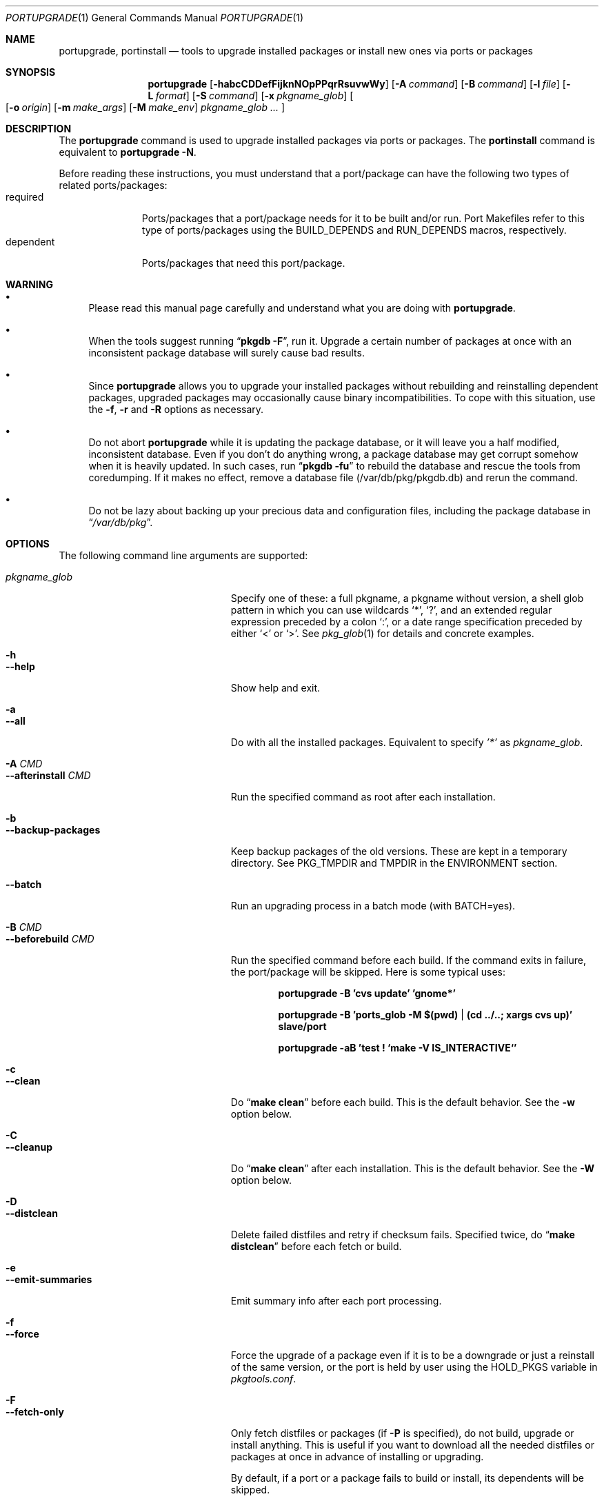 .\" $Id: portupgrade.1,v 1.1 2006/07/02 15:23:39 sem Exp $
.\"
.Dd June 15, 2001
.Dt PORTUPGRADE 1
.Os FreeBSD
.Sh NAME
.Nm portupgrade ,
.Nm portinstall
.Nd tools to upgrade installed packages or install new ones via ports or packages
.Sh SYNOPSIS
.Nm
.Op Fl habcCDDefFijknNOpPPqrRsuvwWy
.Op Fl A Ar command
.Op Fl B Ar command
.Op Fl l Ar file
.Op Fl L Ar format
.Op Fl S Ar command
.Op Fl x Ar pkgname_glob
.Oo
.Op Fl o Ar origin
.Op Fl m Ar make_args
.Op Fl M Ar make_env
.Ar pkgname_glob ...
.Oc
.Sh DESCRIPTION
The
.Nm
command is used to upgrade installed packages via ports or packages.
The
.Nm portinstall
command is equivalent to
.Nm
.Fl N .
.Pp
Before reading these instructions, you must understand that a
port/package can have the following two types of related
ports/packages:
.Bl -tag -width "dependent" -compact
.It required
Ports/packages that a port/package needs for it to be built and/or
run.  Port Makefiles refer to this type of ports/packages using the
.Dv BUILD_DEPENDS
and 
.Dv RUN_DEPENDS
macros, respectively.
.It dependent
Ports/packages that need this port/package.
.El 
.Sh WARNING
.Bl -bullet
.It
Please read this manual page carefully and understand what you are
doing with
.Nm .
.It
When the tools suggest running
.Dq Li "pkgdb -F" ,
run it.  Upgrade a certain number of packages at once with an
inconsistent package database will surely cause bad results.
.It
Since
.Nm
allows you to upgrade your installed packages without rebuilding and
reinstalling dependent packages, upgraded packages may occasionally
cause binary incompatibilities.  To cope with this situation, use the
.Fl f ,
.Fl r
and
.Fl R 
options as necessary.
.It
Do not abort
.Nm
while it is updating the package database, or it will leave you a half
modified, inconsistent database.  Even if you don't do anything wrong,
a package database may get corrupt somehow when it is heavily updated.
In such cases, run
.Dq Li "pkgdb -fu"
to rebuild the database and rescue the tools from coredumping.
If it makes no effect, remove a database file (/var/db/pkg/pkgdb.db)
and rerun the command.
.It
Do not be lazy about backing up your precious data and configuration files,
including the package database in
.Dq Pa /var/db/pkg .
.El
.Sh OPTIONS
The following command line arguments are supported:
.Pp
.Bl -tag -width "--use-remote-packages" -compact
.It Ar pkgname_glob
Specify one of these: a full pkgname, a pkgname without version, a
shell glob pattern in which you can use wildcards
.Sq * ,
.Sq \&? ,
and
an extended regular expression preceded by a colon
.Sq \&: ,
or a date range specification preceded by either
.Sq <
or
.Sq > .
See
.Xr pkg_glob 1
for details and concrete examples.
.Pp
.It Fl h
.It Fl -help
Show help and exit.
.Pp
.It Fl a
.It Fl -all
Do with all the installed packages.  Equivalent to specify
.Ar '*'
as
.Ar pkgname_glob .
.Pp
.It Fl A Ar CMD
.It Fl -afterinstall Ar CMD
Run the specified command as root after each installation.
.Pp
.It Fl b
.It Fl -backup-packages
Keep backup packages of the old versions.  These are kept in a
temporary directory.  See
.Ev PKG_TMPDIR
and
.Ev TMPDIR
in the ENVIRONMENT section.
.Pp
.It Fl -batch
Run an upgrading process in a batch mode (with BATCH=yes).
.Pp
.It Fl B Ar CMD
.It Fl -beforebuild Ar CMD
Run the specified command before each build.  If the command exits in
failure, the port/package will be skipped.  Here is some typical uses:
.Pp
.Dl portupgrade -B 'cvs update' 'gnome*'
.Pp
.Dl portupgrade -B 'ports_glob -M $(pwd) | (cd ../..; xargs cvs up)' slave/port
.Pp
.Dl portupgrade -aB 'test \&! `make -V IS_INTERACTIVE`'
.Pp
.It Fl c
.It Fl -clean
Do
.Dq Li "make clean"
before each build.  This is the default behavior.  See the
.Fl w
option below.
.Pp
.It Fl C
.It Fl -cleanup
Do
.Dq Li "make clean"
after each installation.  This is the default behavior.  See the
.Fl W
option below.
.Pp
.It Fl D
.It Fl -distclean
Delete failed distfiles and retry if checksum fails.  Specified twice,
do
.Dq Li "make distclean"
before each fetch or build.
.Pp
.It Fl e
.It Fl -emit-summaries
Emit summary info after each port processing.
.Pp
.It Fl f
.It Fl -force
Force the upgrade of a package even if it is to be a downgrade or just
a reinstall of the same version, or the port is held by user using the
HOLD_PKGS variable in
.Pa pkgtools.conf .
.Pp
.It Fl F
.It Fl -fetch-only
Only fetch distfiles or packages (if
.Fl P
is specified), do not build, upgrade or install anything.  This is
useful if you want to download all the needed distfiles or packages at
once in advance of installing or upgrading.
.Pp
By default, if a port or a package fails to build or install, its
dependents will be skipped.
.Pp
.It Fl -ignore-moved
Do not read MOVED file.
.Pp
.It Fl i
.It Fl -interactive
Turn on interactive mode.  You are asked for approval before each
suggested installation or upgrade.  This option implies
.Fl v .
Pp
.It Fl j
.It Fl -jet-mode
Turn on jet mode: is not implemented yet.
.Pp
.It Fl k
.It Fl -keep-going
Force the upgrade of a package even if some of the requisite packages
have failed to upgrade in advance.
.Pp
.It Fl l Ar FILE
.It Fl -results-file Ar FILE
Specify a file name to save the results to.  By default,
.Nm
does not save results as a file.
.Pp
.It Fl L Ar FORMAT
.It Fl -log-file Ar FORMAT
Specify a
.Xr printf 3
style format to determine the log file name for each port.
.Dq %s::%s
is appended if it does not contain a
.Sq % .
Category and portname are given as arguments, in the order named.
.Pp
.It Fl m
.It Fl -make-args
Specify arguments to append to each
.Xr make 1
command line.
.Pp
.It Fl M
.It Fl -make-env
Specify arguments to prepend to each
.Xr make 1
command line.
.Pp
.It Fl n
.It Fl -noexecute
Do not actually install or upgrade any packages; just show what would
be done.  This option implies
.Fl v
and negates
.Fl i
and
.Fl y .
.Pp
.It Fl N
.It Fl -new
Install a new port/package when a specified package is not installed.
Prior to the installation a new port/package, all the required
packages are upgraded.
.Pp
If this option is specified, you can specify a portorigin glob as well
as a pkgname glob to specify which port to install.  See
.Xr portsdb 1
for the details of the
.Sq portorigin glob .
.Pp
.It Fl o Ar ORIGIN
.It Fl -origin Ar ORIGIN
Specify a port to upgrade the following package with.
.Pp
.It Fl O
.It Fl -omit-check
Omit sanity checks for dependencies.  By default,
.Nm
checks if all the packages to upgrade have consistent dependencies,
though it takes extra time to calculate dependencies.  If you are sure
you have run
.Dq Li "pkgdb -F"
in advance, you can specify this option to omit the sanity checks.
.Pp
.It Fl p
.It Fl -package
Build a package when each specified port is installed or upgraded.  If
a package is upgraded and its dependent packages are given from the
command line (including the case where
.Fl r
is specified), build packages for them as well.
.Pp
.It Fl P
.It Fl -use-packages
Use packages instead of ports whenever available.
.Nm
searches the local directories listed in
.Ev PKG_PATH
for each package to install or upgrade the current installation with,
and if none is found,
.Xr pkg_fetch 1
is invoked to fetch one from a remote site.  If it doesn't work
either, the port is used.
.Pp
.It Fl PP
.It Fl -use-packages-only
Never use the port even if a package is not available either locally
or remotely, although you still have to keep your ports tree
up-to-date so that
.Nm
can check out what the latest version of each port is.
.Pp
.It Fl q
.It Fl -noconfig
Do not read the configuration file -
.Pa $PREFIX/etc/pkgtools.conf .
.Pp
.It Fl r
.It Fl -recursive
Act on all those packages depending on the given packages as well.
.Pp
.It Fl R
.It Fl -upward-recursive
Act on all those packages required by the given packages as well. (When
specified with
.Fl F ,
fetch recursively, including the brand new, uninstalled ports that an
upgraded port requires)
.Pp
.It Fl s
.It Fl -sudo
Run commands under
.Xr sudo 8
where needed.
.Pp
.It Fl S Ar CMD
.It Fl -sudo-command Ar CMD
Specify an alternative to
.Xr sudo 8 .
e.g.
.Dq Ar 'su root -c "%s"'
(default:
.Ar sudo )
.Pp
.It Fl u
.It Fl -uninstall-shlibs
Do not preserve old shared libraries.  By default,
.Nm
preserves shared libraries on uninstallation for safety.  See the
.Xr pkg_deinstall 1
manpage and check out the
.Fl P
option for details. 
.Pp
.It Fl v
.It Fl -verbose
Turn on verbose output.
.Pp
.It Fl w
.It Fl -noclean
Do not
.Dq Li "make clean"
before each build.  See the
.Fl c
option above.
.Pp
.It Fl W
.It Fl -nocleanup
Do not
.Dq Li "make clean"
after each installation.  See the
.Fl C
option above.
.Pp
.It Fl -without-env-upgrade
Do not set PORT_UPGRADE=yes in an environment.
.Pp
.It Fl x Ar GLOB
.It Fl -exclude Ar GLOB
Exclude packages matching the specified glob pattern.  Exclusion is
performed after recursing dependency in response to
.Fl r
and/or
.Fl R ,
which means, for example, the following command will upgrade all the
packages depending on XFree86 but leave XFree86 as it is:
.Pp
.Dl portupgrade -rx XFree86 XFree86
.Pp
.It Fl y
.It Fl -yes
Answer yes to all the questions.  This option implies
.Fl v
and negates
.Fl n .
.El
.Sh TECHNICAL DETAILS
.Nm
upgrades installed packages via ports or packages without necessarily
having to reinstall required or dependent packages by adjusting the
package registry database.
.Pp
The procedures it takes are briefly shown as below:
.Bl -enum -offset indent
.It
If
.Fl P
is not given, jump to
.Sy 4 .
Otherwise search the local directories listed in
.Ev PKG_PATH
for a newer package tarball.  If found, jump to
.Sy 5 .
.It
Fetch the latest package from a remote site using
.Xr pkg_fetch 1 .
If the fetched package is the latest, jump to
.Sy 5 .
If
.Fl P
is given twice (i.e.
.Fl PP )
and the fetched package is not the latest but at least newer than the
current installation, jump to
.Sy 5 .
.It
If
.Fl P
is given twice (i.e.
.Fl PP ) ,
stop the task.
.It
Build the corresponding port of the given installed package.
.It
Fix the dependency information of the packages that depend on the
given package.
.It
Back up the current installation of the given package using
.Xr pkg_create 1 .
Note that the backup tarball will be very large if the package is
a big monster like XFree86.  Please ensure you have sufficient
disk space (refer to the ENVIRONMENT section to know where) to save
the backup tarball. (Perhaps a new option to omit backups will be
added in the future)
.It
Back up the current package registration files of the given package.
.It
Uninstall the given package forcibly, preserving shared libraries
unless
.Fl u
is specified.
.It
Install the new version via ports or packages, depending on the
conditions in
.Sy 1 ,
.Sy 2
and
.Sy 3 .
.It
If the installation fails,
.Bl -enum -offset indent -nested
.It
Restore the old installation backed up in 
.Sy 6 .
.It
Restore the old package registration files backed up in
.Sy 7 .
.It
Revert the dependency information fixed in
.Sy 5 .
.El
.It
Remove the dependencies obsoleted in this upgrade.
.It
Run
.Dq Li "portsclean -L"
to delete duplicate libraries and put away old libraries.
.It
Run
.Dq Li "pkgdb -aF"
to fix up stale dependencies and reconstruct
.Pa +REQUIRED_BY
files.
.El
.Sh EXAMPLES
.Bl -bullet
.It
Upgrade
.Ar glib :
.Pp
.Dl portupgrade glib
.Pp
As you see, you can omit version numbers.  If multiple versions are
installed, each of them is upgraded unless they share a port origin.
(For example you may probably have
.Ar foo-1.02
and
.Ar foo-1.03
recorded somehow; run
.Dq Li "pkgdb -F"
to fix the situation)
.Pp
.It
Upgrade
.Ar XFree86
and
.Ar Mesa ,
passing
.Fl DWANT_GGI
to
.Xr make 1
for
.Ar Mesa :
.Pp
.Dl portupgrade XFree86 -m '-DWANT_GGI' Mesa
.Pp
When
.Nm
deals with multiple packages, it automatically sorts the packages in
dependency order before everything.
.Pp
.Fl m
/
.Fl -make-args
is the option to specify options to pass to
.Xr make 1 .
.Pp
.It
Upgrade all the GNOME packages, keeping build logs in
.Dq Pa /var/tmp/portupgrade-<category>::<portname>.log :
.Pp
.Dl portupgrade -L /var/tmp/portupgrade-%s::%s.log '*gnome*'
.Pp
You can use the wildcards as in
.Xr sh 1 .
Perl compatible extended regular expressions are also available by
prepending a colon
.Sq :
to a pattern.  In the above case, you could type:
.Ar :gnome .
.Pp
.Fl L
/
.Fl -log-prefix
is the option to tell
.Nm
to keep the build log as a file for each port build.  Regardless of
the option,
.Nm
always watches the build output of each port and when a build fails it
guesses the reason why it has failed.
.Pp
.It
Upgrade
.Ar sawfish
and all that sawfish depends on, building binary packages for the
upgraded packages, with the verbose mode on:
.Pp
.Dl portupgrade -Rpv sawfish
.Pp
.Fl R
/
.Fl -upward-recursive
is the option to tell
.Nm
to recurse upwards through dependencies.  In the above case,
.Ar rep-gtk ,
.Ar librep ,
.Ar imlib ,
.Ar gnomelibs ,
.Ar XFree86
etc. would be upgraded.
.Pp
.Fl p
/
.Fl -package
is the option to tell
.Nm
to build a binary package while it upgrades a package.
.Pp
.Fl v
/
.Fl -verbose
is the option to turn the verbose mode on.
.Pp
.It
Upgrade
.Ar glib
and all that depend on it, confirming each upgrade:
.Pp
.Dl portupgrade -ri glib
.Pp
.Fl r
/
.Fl -recursive
is the option to tell
.Nm
to recurse downwards through dependencies.  In the above case,
.Ar gtk
and all GNOME related packages would be upgraded.
.Pp
.Fl i
/
.Fl -interactive
is the option to tell
.Nm
to ask you for approval before performing something important.
.Pp
.It
Rebuild and reinstall all ports that depend on
.Ar sdl ,
but not
.Ar sdl
itself:
.Pp
.Dl portupgrade -rfx sdl sdl
.Pp
.Fl f
/
.Fl -force
is the option to force
.Nm
to upgrade a package even if it does not seem to be needed judging
from a version comparison.
.Pp
.Fl x
/
.Fl -exclude
is the option to specify an exclusion pattern.
.Pp
.It
Rebuild and reinstall all that ports that were installed prior to the date
2001-09-20:
.Pp
.Dl portupgrade -f '<2001-09-20'
.Pp
You can also select packages by a date range.
.Pp
.It
Rebuild and reinstall all the dependent packages of
.Ar png
that were installed prior to
.Ar png :
.Pp
.Dl portupgrade -fr png -x '>=png'
.Pp
You may use a package to specify a date.
.Pp
.It
Fetch all the distfiles that are needed to upgrade all the installed
packages at once, but do not upgrade anything yet:
.Pp
.Dl portupgrade -aFR
.Pp
.Fl a
/
.Fl -all
is equivalent to specifying an
.Sq * .
.Pp
.Fl F
/
.Fl -fetch
is the option to tell
.Nm
to not upgrade anything but just fetch distfiles.
.Pp
It is necessary to specify
.Fl R
in addition to
.Fl a
because some of the upgraded ports might require new ports that are
not installed yet.
.Pp
.It
Replace
.Ar ghostscript-gnu
with
.Ar ghostscript-afpl :
.Pp
.Dl portupgrade -o print/ghostscript-afpl ghostscript-gnu
.Pp
.Fl o
/
.Fl -origin
was originally the option to supply a missing origin of an outdated
package before
.Fx 4.2 ,
but this example shows another useful usage.  Use
.Nm
like this, and all the dependencies on the old package
.Ar ( ghostscript-gnu )
will be succeeded to the new one
.Ar ( ghostscript-afpl )
cleanly, without leaving inconsistency.
.Pp
.It
Upgrade
.Ar glib
using a package.  If necessary, download one from a remote ftp site:
.Pp
.Dl portupgrade -P glib
.Pp
.Fl P
/
.Fl -use-packages
is the option to tell
.Nm
to use packages instead of ports where available.
.Pp
.It
Let's perform a massive binary upgrade using the packages stored on a
CD-ROM, but before that I want to figure out what will be upgraded:
.Pp
.Dl env PKG_PATH=/mnt/cdrom/packages/All portupgrade -anPP
.Pp
.Fl n
/
.Fl -noexecute
is the option to tell
.Nm
not to commit any upgrade but just show what would be done.
.Pp
Double
.Fl P
tells
.Nm
to use packages only;
.Nm
will not upgrade a package if a package file
.Pa ( *.tgz )
to upgrade the package with is not available.
.Pp
If you don't want
.Nm
to download packages which are not on the CD-ROM, set
.Ev PKG_FETCH
to something like
.Dq Li "/bin/false" .
.El
.Sh TIPS
.Bl -bullet -compact
.It
After performing a binary upgrade, it is strongly recommended that you
run
.Dq Li "pkgdb -F"
to fix broken dependencies introduced by the newly installed packages.
.Pp
.It
Do a massive network binary upgrade:
.Pp
.Dl portupgrade -aPPR
.Pp
.It
When in doubt, use the
.Nm
options such as
.Fl n
and
.Fl i
to see what would be done, or use
.Xr pkg_glob 1
to see how it expands glob patterns.
.Pp
.It
To perform upgrades effectively and correctly, remember to run
.Xr pkgdb 1
with
.Fl F
on occasions to fix dependency discrepancies, and run
.Xr portsdb 1
with
.Fl Uu
every time you CVSup the ports tree to keep your ports INDEX database
up-to-date in sync with the tree.
.Pp
.It
To check for available upgrades, give
.Xr portversion 1
a try instead of
.Xr pkg_version 1 .
It has comparable usage with
.Xr pkg_version 1
but runs much faster.  Also the output script of
.Dq Li "portversion -c"
utilizes
.Xr portupgrade 1
for upgrading.
.Pp
.It
To deinstall packages, give
.Xr pkg_deinstall 1
a try instead of
.Xr pkg_delete 1 .
It is a wrapper of
.Xr pkg_delete 1
with additional features, such as recursive deinstall and shared
library preservation.
.Pp
.It
To clean unreferenced distfiles, working directories and old shared
libraries, use
.Xr portsclean 1 .
.Pp
.It
To track the change history of a port, use
.Xr portcvsweb 1 .
.El
.Sh ENVIRONMENT
.Bl -tag -width "PKGTOOLS_CONF" -compact
.It Ev PKG_DBDIR
Alternative location for the installed package database.  Default is
.Dq Pa /var/db/pkg .
.Pp
.It Ev PORTSDIR
Alternative location for the ports tree.  Default is
.Dq Pa /usr/ports .
.Pp
.It Ev PORTS_INDEX
Alternative location for the ports INDEX file.  Default is
.Dq Pa $PORTSDIR/INDEX .
.Pp
.It Ev PORTS_DBDIR
Alternative location for the ports database files.  Default is
.Dq Pa $PORTSDIR .
.Pp
.It Ev PKG_TMPDIR
.It Ev TMPDIR
(In that order) Temporary directory where
.Nm 
attempts to create backup files.  If neither is defined,
.Dq Pa /var/tmp
is used.  Note that this directory must have enough free space when
upgrading a big package. (See the TECHNICAL DETAILS above)
.Pp
.It Ev PACKAGES
Base directory where
.Nm
creates packages.  Default is
.Dq Pa $PORTSDIR/packages .
.Pp
.It Ev PKG_PATH
A list of directories where
.Nm
searches for packages, separated by colons.  Default is
.Dq Pa $PACKAGES/All .
.Pp
.It Ev PKG_SUFX
Suffix for packages.  Default is the value defined in
.Pa bsd.port.mk
or
.Pa /etc/make.conf .
.Pp
.It Ev PKGTOOLS_CONF
Configuration file for the pkgtools suite.  Default is
.Dq Pa $PREFIX/etc/pkgtools.conf .
.Pp
.It Ev PORTUPGRADE
Default options for
.Nm
(e.g.
.Fl v )
.El
.Sh FILES
.Bl -tag -width "$PREFIX/etc/pkgtools.conf"
.It Pa /var/tmp
Temporary directory for creating backup files, if environmental
variables
.Ev PKG_TMPDIR
or
.Ev TMPDIR
do not point to a suitable directory.
.It Pa /var/db/pkg
Default location of the installed package database.
.It Pa /usr/ports
Default location of the ports tree and the ports database files.
.Pp
.It Pa $PREFIX/etc/pkgtools.conf
Default location of the pkgtools configuration file.
.El
.Sh SEE ALSO
.Xr pkg_add 1 ,
.Xr pkg_deinstall 1 ,
.Xr pkg_delete 1 ,
.Xr pkg_glob 1 ,
.Xr pkg_info 1 ,
.Xr pkg_sort 1 ,
.Xr pkg_update 1 ,
.Xr pkgdb 1 ,
.Xr portcvsweb 1 ,
.Xr ports_glob 1 ,
.Xr portsclean 1 ,
.Xr portsdb 1 ,
.Xr portversion 1 ,
.Xr pkgtools.conf 5 ,
.Xr ports 7
.Sh AUTHORS
.An Akinori MUSHA Aq knu@iDaemons.org
.An Sergey Matveychuk Aq sem@FreeBSD.org
.Sh BUGS
SUSP (^Z) doesn't work during a build/install.
.Pp
Sometimes a database may get corrupt and the pkgtools commands start
to abort due to segmentation fault.  In such cases, run
.Dq Li "pkgdb -fu"
to rebuild the database, and the problems will go away.
If the command failed itself, remove a database file (/var/db/pkg/pkgdb.db)
and run it again.
.Pp
Some third-party or hand-made packages have invalid package names
which make
.Nm
and the related tools angry.  To completely hide the existence of a
package from them, put (just
.Xr touch 1 )
a dummy file named "+IGNOREME" in the package directory.
